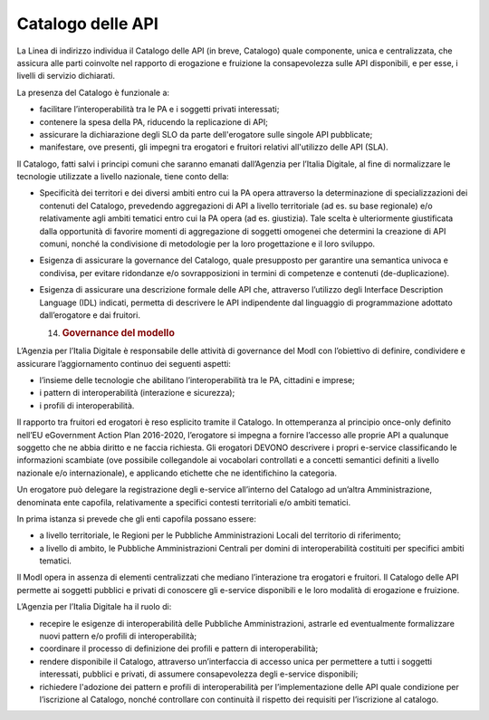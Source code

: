 Catalogo delle API
==================

La Linea di indirizzo individua il Catalogo delle API (in breve,
Catalogo) quale componente, unica e centralizzata, che assicura alle
parti coinvolte nel rapporto di erogazione e fruizione la consapevolezza
sulle API disponibili, e per esse, i livelli di servizio dichiarati.

La presenza del Catalogo è funzionale a:

-  facilitare l’interoperabilità tra le PA e i soggetti privati
   interessati;

-  contenere la spesa della PA, riducendo la replicazione di API;

-  assicurare la dichiarazione degli SLO da parte dell'erogatore sulle
   singole API pubblicate;

-  manifestare, ove presenti, gli impegni tra erogatori e fruitori
   relativi all'utilizzo delle API (SLA).

Il Catalogo, fatti salvi i principi comuni che saranno emanati
dall’Agenzia per l’Italia Digitale, al fine di normalizzare le
tecnologie utilizzate a livello nazionale, tiene conto della:

-  Specificità dei territori e dei diversi ambiti entro cui la PA opera
   attraverso la determinazione di specializzazioni dei contenuti del
   Catalogo, prevedendo aggregazioni di API a livello territoriale (ad
   es. su base regionale) e/o relativamente agli ambiti tematici entro
   cui la PA opera (ad es. giustizia). Tale scelta è ulteriormente
   giustificata dalla opportunità di favorire momenti di aggregazione di
   soggetti omogenei che determini la creazione di API comuni, nonché la
   condivisione di metodologie per la loro progettazione e il loro
   sviluppo.

-  Esigenza di assicurare la governance del Catalogo, quale presupposto
   per garantire una semantica univoca e condivisa, per evitare
   ridondanze e/o sovrapposizioni in termini di competenze e contenuti
   (de-duplicazione).

-  Esigenza di assicurare una descrizione formale delle API che,
   attraverso l’utilizzo degli Interface Description Language (IDL)
   indicati, permetta di descrivere le API indipendente dal linguaggio
   di programmazione adottato dall’erogatore e dai fruitori.

   14. .. rubric:: Governance del modello
          :name: governance-del-modello

L’Agenzia per l’Italia Digitale è responsabile delle attività di
governance del ModI con l’obiettivo di definire, condividere e
assicurare l’aggiornamento continuo dei seguenti aspetti:

-  l’insieme delle tecnologie che abilitano l’interoperabilità tra le
   PA, cittadini e imprese;

-  i pattern di interoperabilità (interazione e sicurezza);

-  i profili di interoperabilità.

Il rapporto tra fruitori ed erogatori è reso esplicito tramite il
Catalogo. In ottemperanza al principio once-only definito nell’EU
eGovernment Action Plan 2016-2020, l’erogatore si impegna a fornire
l’accesso alle proprie API a qualunque soggetto che ne abbia diritto e
ne faccia richiesta. Gli erogatori DEVONO descrivere i propri e-service
classificando le informazioni scambiate (ove possibile collegandole ai
vocabolari controllati e a concetti semantici definiti a livello
nazionale e/o internazionale), e applicando etichette che ne
identifichino la categoria.

Un erogatore può delegare la registrazione degli e-service all’interno
del Catalogo ad un’altra Amministrazione, denominata ente capofila,
relativamente a specifici contesti territoriali e/o ambiti tematici.

In prima istanza si prevede che gli enti capofila possano essere:

-  a livello territoriale, le Regioni per le Pubbliche Amministrazioni
   Locali del territorio di riferimento;

-  a livello di ambito, le Pubbliche Amministrazioni Centrali per domini
   di interoperabilità costituiti per specifici ambiti tematici.

Il ModI opera in assenza di elementi centralizzati che mediano
l’interazione tra erogatori e fruitori. Il Catalogo delle API permette
ai soggetti pubblici e privati di conoscere gli e-service disponibili e
le loro modalità di erogazione e fruizione.

L’Agenzia per l’Italia Digitale ha il ruolo di:

-  recepire le esigenze di interoperabilità delle Pubbliche
   Amministrazioni, astrarle ed eventualmente formalizzare nuovi pattern
   e/o profili di interoperabilità;

-  coordinare il processo di definizione dei profili e pattern di
   interoperabilità;

-  rendere disponibile il Catalogo, attraverso un’interfaccia di accesso
   unica per permettere a tutti i soggetti interessati, pubblici e
   privati, di assumere consapevolezza degli e-service disponibili;

-  richiedere l'adozione dei pattern e profili di interoperabilità per
   l’implementazione delle API quale condizione per l’iscrizione al
   Catalogo, nonché controllare con continuità il rispetto dei requisiti
   per l’iscrizione al catalogo.
